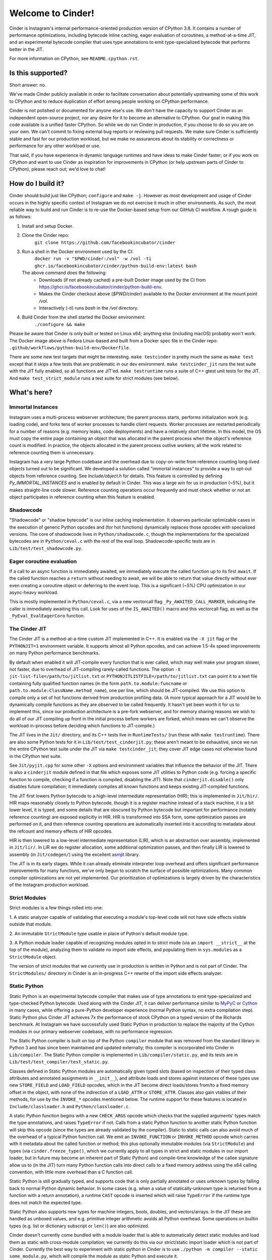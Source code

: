Welcome to Cinder!
==================

Cinder is Instagram's internal performance-oriented production version of
CPython 3.8. It contains a number of performance optimizations, including
bytecode inline caching, eager evaluation of coroutines, a method-at-a-time
JIT, and an experimental bytecode compiler that uses type annotations to emit
type-specialized bytecode that performs better in the JIT.

For more information on CPython, see ``README.cpython.rst``.

Is this supported?
------------------

Short answer: no.

We've made Cinder publicly available in order to facilitate conversation
about potentially upstreaming some of this work to CPython and to reduce
duplication of effort among people working on CPython performance.

Cinder is not polished or documented for anyone else's use. We don't have the
capacity to support Cinder as an independent open-source project, nor any
desire for it to become an alternative to CPython. Our goal in making this
code available is a unified faster CPython. So while we do run Cinder in
production, if you choose to do so you are on your own. We can't commit to
fixing external bug reports or reviewing pull requests. We make sure Cinder
is sufficiently stable and fast for our production workload, but we make no
assurances about its stability or correctness or performance for any other
workload or use.

That said, if you have experience in dynamic language runtimes and have ideas
to make Cinder faster; or if you work on CPython and want to use Cinder as
inspiration for improvements in CPython (or help upstream parts of Cinder to
CPython), please reach out; we'd love to chat!


How do I build it?
------------------

Cinder should build just like CPython; ``configure`` and ``make -j``. However
as most development and usage of Cinder occurs in the highly specific context of
Instagram we do not exercise it much in other environments. As such, the most
reliable way to build and run Cinder is to re-use the Docker-based setup from
our GitHub CI workflow. A rough guide is as follows:

#. Install and setup Docker.
#. Clone the Cinder repo:
    ``git clone https://github.com/facebookincubator/cinder``
#. Run a shell in the Docker environment used by the CI:
    ``docker run -v "$PWD/cinder:/vol" -w /vol -ti ghcr.io/facebookincubator/cinder/python-build-env:latest bash``

   The above command does the following:
        * Downloads (if not already cached) a pre-built Docker image used by the
          CI from
          https://ghcr.io/facebookincubator/cinder/python-build-env.
        * Makes the Cinder checkout above (`$PWD/cinder`) available to the
          Docker environment at the mount point `/vol`.
        * Interactively (`-ti`) runs `bash` in the `/vol` directory.
#. Build Cinder from the shell started the Docker environment:
    ``./configure && make``

Please be aware that Cinder is only built or tested on Linux x64; anything else
(including macOS) probably won't work. The Docker image above is Fedora
Linux-based and built from a Docker spec file in the Cinder repo:
``.github/workflows/python-build-env/Dockerfile``.

There are some new test targets that might be interesting. ``make
testcinder`` is pretty much the same as ``make test`` except that it skips a
few tests that are problematic in our dev environment. ``make
testcinder_jit`` runs the test suite with the JIT fully enabled, so all
functions are JIT'ed. ``make testruntime`` runs a suite of C++ gtest unit
tests for the JIT. And ``make test_strict_module`` runs a test suite for
strict modules (see below).


What's here?
------------

Immortal Instances
~~~~~~~~~~~~~~~~~~

Instagram uses a multi-process webserver architecture; the parent process
starts, performs initialization work (e.g. loading code), and forks tens of
worker processes to handle client requests. Worker processes are restarted
periodically for a number of reasons (e.g. memory leaks, code deployments) and
have a relatively short lifetime. In this model, the OS must copy the entire
page containing an object that was allocated in the parent process when the
object's reference count is modified. In practice, the objects allocated
in the parent process outlive workers; all the work related to reference
counting them is unnecessary.

Instagram has a very large Python codebase and the overhead due to
copy-on-write from reference counting long-lived objects turned out to be
significant. We developed a solution called "immortal instances" to provide a
way to opt-out objects from reference counting. See `Include/object.h` for
details. This feature is controlled by defining `Py_IMMORTAL_INSTANCES` and is
enabled by default in Cinder. This was a large win for us in production (~5%),
but it makes straight-line code slower. Reference counting operations occur
frequently and must check whether or not an object participates in reference
counting when this feature is enabled.


Shadowcode
~~~~~~~~~~

"Shadowcode" or "shadow bytecode" is our inline caching implementation. It
observes particular optimizable cases in the execution of generic Python
opcodes and (for hot functions) dynamically replaces those opcodes with
specialized versions. The core of shadowcode lives in
``Python/shadowcode.c``, though the implementations for the specialized
bytecodes are in ``Python/ceval.c`` with the rest of the eval loop.
Shadowcode-specific tests are in ``Lib/test/test_shadowcode.py``.

Eager coroutine evaluation
~~~~~~~~~~~~~~~~~~~~~~~~~~

If a call to an async function is immediately awaited, we immediately execute
the called function up to its first ``await``. If the called function reaches
a ``return`` without needing to await, we will be able to return that value
directly without ever even creating a coroutine object or deferring to the
event loop. This is a significant (~5%) CPU optimization in our async-heavy
workload.

This is mostly implemented in ``Python/ceval.c``, via a new vectorcall flag
``_Py_AWAITED_CALL_MARKER``, indicating the caller is immediately awaiting
this call. Look for uses of the ``IS_AWAITED()`` macro and this vectorcall
flag, as well as the ``_PyEval_EvalEagerCoro`` function.

The Cinder JIT
~~~~~~~~~~~~~~

The Cinder JIT is a method-at-a-time custom JIT implemented in C++. It is
enabled via the ``-X jit`` flag or the ``PYTHONJIT=1`` environment variable.
It supports almost all Python opcodes, and can achieve 1.5-4x speed
improvements on many Python performance benchmarks.

By default when enabled it will JIT-compile every function that is ever
called, which may well make your program slower, not faster, due to overhead
of JIT-compiling rarely-called functions. The option ``-X
jit-list-file=/path/to/jitlist.txt`` or
``PYTHONJITLISTFILE=/path/to/jitlist.txt`` can point it to a text file
containing fully qualified function names (in the form
``path.to.module:funcname`` or ``path.to.module:ClassName.method_name``),
one per line, which should be JIT-compiled. We use this option to compile
only a set of hot functions derived from production profiling data. (A more
typical approach for a JIT would be to dynamically compile functions as they
are observed to be called frequently. It hasn't yet been worth it for us to
implement this, since our production architecture is a pre-fork webserver,
and for memory sharing reasons we wish to do all of our JIT compiling up
front in the initial process before workers are forked, which means we can't
observe the workload in-process before deciding which functions to
JIT-compile.)

The JIT lives in the ``Jit/`` directory, and its C++ tests live in
``RuntimeTests/`` (run these with ``make testruntime``). There are also some
Python tests for it in ``Lib/test/test_cinderjit.py``; these aren't meant to
be exhaustive, since we run the entire CPython test suite under the JIT via
``make testcinder_jit``; they cover JIT edge cases not otherwise found in the
CPython test suite.

See ``Jit/pyjit.cpp`` for some other ``-X`` options and environment variables
that influence the behavior of the JIT. There is also a ``cinderjit`` module
defined in that file which exposes some JIT utilities to Python code (e.g.
forcing a specific function to compile, checking if a function is compiled,
disabling the JIT). Note that ``cinderjit.disable()`` only disables future
compilation; it immediately compiles all known functions and keeps existing
JIT-compiled functions.

The JIT first lowers Python bytecode to a high-level intermediate
representation (HIR); this is implemented in ``Jit/hir/``. HIR maps
reasonably closely to Python bytecode, though it is a register machine
instead of a stack machine, it is a bit lower level, it is typed, and some
details that are obscured by Python bytecode but important for performance
(notably reference counting) are exposed explicitly in HIR. HIR is
transformed into SSA form, some optimization passes are performed on it, and
then reference counting operations are automatically inserted into it
according to metadata about the refcount and memory effects of HIR opcodes.

HIR is then lowered to a low-level intermediate representation (LIR), which
is an abstraction over assembly, implemented in ``Jit/lir/``. In LIR we do
register allocation, some additional optimization passes, and then finally
LIR is lowered to assembly (in ``Jit/codegen/``) using the excellent
`asmjit`_ library.

The JIT is in its early stages. While it can already eliminate interpreter
loop overhead and offers significant performance improvements for many
functions, we've only begun to scratch the surface of possible optimizations.
Many common compiler optimizations are not yet implemented. Our
prioritization of optimizations is largely driven by the characteristics of
the Instagram production workload.

.. _asmjit: https://asmjit.com/

Strict Modules
~~~~~~~~~~~~~~

Strict modules is a few things rolled into one:

1. A static analyzer capable of validating that executing a module's
top-level code will not have side effects visible outside that module.

2. An immutable ``StrictModule`` type usable in place of Python's default
module type.

3. A Python module loader capable of recognizing modules opted in to strict
mode (via an ``import __strict__`` at the top of the module), analyzing them
to validate no import side effects, and populating them in ``sys.modules`` as
a ``StrictModule`` object.

The version of strict modules that we currently use in production is written
in Python and is not part of Cinder. The ``StrictModules/`` directory in
Cinder is an in-progress C++ rewrite of the import side effects analyzer.

Static Python
~~~~~~~~~~~~~

Static Python is an experimental bytecode compiler that makes use of type
annotations to emit type-specialized and type-checked Python bytecode. Used
along with the Cinder JIT, it can deliver performance similar to `MyPyC`_ or
`Cython`_ in many cases, while offering a pure-Python developer experience
(normal Python syntax, no extra compilation step). Static Python plus Cinder
JIT achieves 7x the performance of stock CPython on a typed version of the
Richards benchmark. At Instagram we have successfully used Static Python in
production to replace the majority of the Cython modules in our primary
webserver codebase, with no performance regression.

The Static Python compiler is built on top of the Python ``compiler`` module
that was removed from the standard library in Python 3 and has since been
maintained and updated externally; this compiler is incorporated into Cinder
in ``Lib/compiler``. The Static Python compiler is implemented in
``Lib/compiler/static.py``, and its tests are in
``Lib/test/test_compiler/test_static.py``.

Classes defined in Static Python modules are automatically given typed slots
(based on inspection of their typed class attributes and annotated
assignments in ``__init__``), and attribute loads and stores against
instances of these types use new ``STORE_FIELD`` and ``LOAD_FIELD`` opcodes,
which in the JIT become direct loads/stores from/to a fixed memory offset in
the object, with none of the indirection of a ``LOAD_ATTR`` or
``STORE_ATTR``. Classes also gain vtables of their methods, for use by the
``INVOKE_*`` opcodes mentioned below. The runtime support for these features
is located in ``Include/classloader.h`` and ``Python/classloader.c``.

A static Python function begins with a new ``CHECK_ARGS`` opcode which checks
that the supplied arguments' types match the type annotations, and raises
``TypeError`` if not. Calls from a static Python function to another static
Python function will skip this opcode (since the types are already validated
by the compiler). Static to static calls can also avoid much of the overhead
of a typical Python function call. We emit an ``INVOKE_FUNCTION`` or
``INVOKE_METHOD`` opcode which carries with it metadata about the called
function or method; this plus optionally immutable modules (via
``StrictModule``) and types (via ``cinder.freeze_type()``, which we currently
apply to all types in strict and static modules in our import loader, but in
future may become an inherent part of Static Python) and compile-time
knowledge of the callee signature allow us to (in the JIT) turn many Python
function calls into direct calls to a fixed memory address using the x64
calling convention, with little more overhead than a C function call.

Static Python is still gradually typed, and supports code that is only
partially annotated or uses unknown types by falling back to normal Python
dynamic behavior. In some cases (e.g. when a value of statically-unknown type
is returned from a function with a return annotation), a runtime ``CAST``
opcode is inserted which will raise ``TypeError`` if the runtime type does
not match the expected type.

Static Python also supports new types for machine integers, bools, doubles,
and vectors/arrays. In the JIT these are handled as unboxed values, and e.g.
primitive integer arithmetic avoids all Python overhead. Some operations on
builtin types (e.g. list or dictionary subscript or ``len()``) are also
optimized.

Cinder doesn't currently come bundled with a module loader that is able to
automatically detect static modules and load them as static with cross-module
compilation; we currently do this via our strict/static import loader which
is not part of Cinder. Currently the best way to experiment with static
python in Cinder is to use ``./python -m compiler --static some_module.py``,
which will compile the module as static Python and execute it.

See ``CinderDoc/static_python.rst`` for more detailed documentation.


.. _MyPyC: https://github.com/mypyc/mypyc
.. _Cython: https://cython.org/

